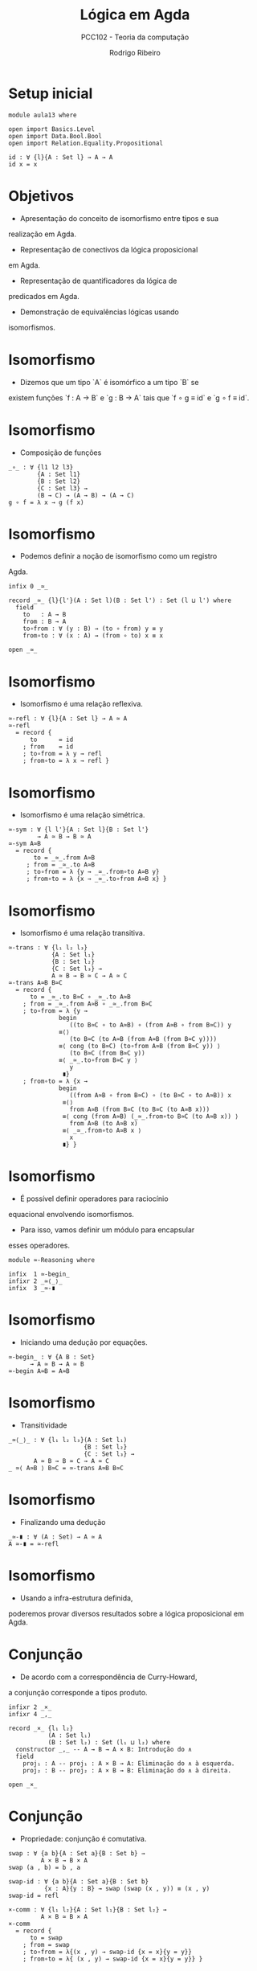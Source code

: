#    -*- mode: org -*-
#+TITLE: Lógica em Agda
#+SUBTITLE: PCC102 - Teoria da computação
#+AUTHOR: Rodrigo Ribeiro
#+EMAIL: rodrigo.ribeiro@ufop.edu.br

* Setup inicial

#+begin_src agda2
module aula13 where

open import Basics.Level
open import Data.Bool.Bool
open import Relation.Equality.Propositional

id : ∀ {l}{A : Set l} → A → A
id x = x
#+end_src

* Objetivos

- Apresentação do conceito de isomorfismo entre tipos e sua
realização em Agda.

- Representação de conectivos da lógica proposicional
em Agda.

- Representação de quantificadores da lógica de
predicados em Agda.

- Demonstração de equivalências lógicas usando
isomorfismos.

* Isomorfismo

- Dizemos que um tipo `A` é isomórfico a um tipo `B` se 
existem funções `f : A → B` e `g : B → A` tais que
`f ∘ g ≡ id` e `g ∘ f ≡ id`.

* Isomorfismo

- Composição de funções

#+begin_src agda2
_∘_ : ∀ {l1 l2 l3}
        {A : Set l1}
        {B : Set l2}
        {C : Set l3} →
        (B → C) → (A → B) → (A → C)
g ∘ f = λ x → g (f x)
#+end_src

* Isomorfismo

- Podemos definir a noção de isomorfismo como um registro
Agda.

#+begin_src agda2
infix 0 _≃_

record _≃_ {l}{l'}(A : Set l)(B : Set l') : Set (l ⊔ l') where
  field
    to   : A → B
    from : B → A
    to∘from : ∀ (y : B) → (to ∘ from) y ≡ y
    from∘to : ∀ (x : A) → (from ∘ to) x ≡ x

open _≃_
#+end_src

* Isomorfismo

- Isomorfismo é uma relação reflexiva.

#+begin_src agda2
≃-refl : ∀ {l}{A : Set l} → A ≃ A
≃-refl
  = record {
      to      = id
    ; from    = id
    ; to∘from = λ y → refl
    ; from∘to = λ x → refl }
#+end_src

* Isomorfismo

- Isomorfismo é uma relação simétrica.

#+begin_src agda2
≃-sym : ∀ {l l'}{A : Set l}{B : Set l'}
        → A ≃ B → B ≃ A
≃-sym A≃B
  = record {
       to = _≃_.from A≃B
     ; from = _≃_.to A≃B
     ; to∘from = λ {y → _≃_.from∘to A≃B y}
     ; from∘to = λ {x → _≃_.to∘from A≃B x} }
#+end_src

* Isomorfismo

- Isomorfismo é uma relação transitiva.

#+begin_src agda2
≃-trans : ∀ {l₁ l₂ l₃}
            {A : Set l₁}
            {B : Set l₂}
            {C : Set l₃} →
            A ≃ B → B ≃ C → A ≃ C
≃-trans A≃B B≃C
  = record {
      to = _≃_.to B≃C ∘ _≃_.to A≃B
    ; from = _≃_.from A≃B ∘ _≃_.from B≃C
    ; to∘from = λ {y →
              begin
                 ((to B≃C ∘ to A≃B) ∘ (from A≃B ∘ from B≃C)) y
              ≡⟨⟩
                 (to B≃C (to A≃B (from A≃B (from B≃C y))))
              ≡⟨ cong (to B≃C) (to∘from A≃B (from B≃C y)) ⟩
                 (to B≃C (from B≃C y))
              ≡⟨ _≃_.to∘from B≃C y ⟩
                 y
               ∎}
    ; from∘to = λ {x →
              begin
                 ((from A≃B ∘ from B≃C) ∘ (to B≃C ∘ to A≃B)) x
               ≡⟨⟩
                 from A≃B (from B≃C (to B≃C (to A≃B x)))
               ≡⟨ cong (from A≃B) (_≃_.from∘to B≃C (to A≃B x)) ⟩
                 from A≃B (to A≃B x)
               ≡⟨ _≃_.from∘to A≃B x ⟩
                 x
               ∎} }
#+end_src

* Isomorfismo

- É possível definir operadores para raciocínio
equacional envolvendo isomorfismos.

- Para isso, vamos definir um módulo para encapsular
esses operadores.

#+begin_src agda2
module ≃-Reasoning where

infix  1 ≃-begin_
infixr 2 _≃⟨_⟩_
infix  3 _≃-∎
#+end_src

* Isomorfismo

- Iniciando uma dedução por equações.

#+begin_src agda2
≃-begin_ : ∀ {A B : Set}
      → A ≃ B → A ≃ B
≃-begin A≃B = A≃B
#+end_src

* Isomorfismo

- Transitividade

#+begin_src agda2
_≃⟨_⟩_ : ∀ {l₁ l₂ l₃}(A : Set l₁)
                     {B : Set l₂}
                     {C : Set l₃} → 
       A ≃ B → B ≃ C → A ≃ C
_ ≃⟨ A≃B ⟩ B≃C = ≃-trans A≃B B≃C
#+end_src

* Isomorfismo

- Finalizando uma dedução

#+begin_src agda2
_≃-∎ : ∀ (A : Set) → A ≃ A
A ≃-∎ = ≃-refl
#+end_src

* Isomorfismo

- Usando a infra-estrutura definida,
poderemos provar diversos resultados sobre
a lógica proposicional em Agda.

* Conjunção

- De acordo com a correspondência de Curry-Howard,
a conjunção corresponde a tipos produto.

#+begin_src agda2
infixr 2 _×_
infixr 4 _,_

record _×_ {l₁ l₂}
           (A : Set l₁)
           (B : Set l₂) : Set (l₁ ⊔ l₂) where
  constructor _,_ -- A → B → A × B: Introdução do ∧ 
  field
    proj₁ : A -- proj₁ : A × B → A: Eliminação do ∧ à esquerda.
    proj₂ : B -- proj₂ : A × B → B: Eliminação do ∧ à direita.

open _×_
#+end_src

* Conjunção

- Propriedade: conjunção é comutativa.

#+begin_src agda2
swap : ∀ {a b}{A : Set a}{B : Set b} →
         A × B → B × A
swap (a , b) = b , a

swap-id : ∀ {a b}{A : Set a}{B : Set b}
          {x : A}{y : B} → swap (swap (x , y)) ≡ (x , y)
swap-id = refl

×-comm : ∀ {l₁ l₂}{A : Set l₁}{B : Set l₂} →
         A × B ≃ B × A
×-comm
  = record {
      to = swap
    ; from = swap
    ; to∘from = λ{(x , y) → swap-id {x = x}{y = y}}
    ; from∘to = λ{ (x , y) → swap-id {x = x}{y = y}} }
#+end_src

* Verdadeiro

- A constante ⊤ é representada por um tipo contendo
um único construtor.

- Representamos esse fato usando um registro

#+begin_src agda2
record ⊤ : Set where
  constructor tt
#+end_src

* Verdadeiro

- O construtor `tt` corresponde a única forma de construir uma
evidência (demonstração) de ⊤.

- ⊤ é identidade para ×

#+begin_src agda2
×-identity-r : ∀ {l}{A : Set l} → A × ⊤ ≃ A
×-identity-r
  = record { to = proj₁
           ; from = λ a → a , tt
           ; to∘from = λ {y → refl}
           ; from∘to = λ {(a , tt) → refl } }
#+end_src

* Disjunção

- A disjunção é representada por um tipo que codifica a união disjunta
entre dois tipos.

#+begin_src agda2
infix 1 _⊎_

data _⊎_ {l₁ l₂}(A : Set l₁)
                (B : Set l₂) : Set (l₁ ⊔ l₂) where
  inj₁ : A → A ⊎ B  -- introdução do ∨ à esquerda.
  inj₂ : B → A ⊎ B  -- introdução do ∨ à direita.
#+end_src

* Disjunção

- Para a eliminação da disjunção, utilizamos casamento de padrão:

#+begin_src agda2
⊎-elim : ∀ {l₁ l₂ l₃}{A : Set l₁}{B : Set l₂}{C : Set l₃} →
           (A → C) → (B → C) → A ⊎ B → C
⊎-elim f g (inj₁ x) = f x
⊎-elim f g (inj₂ y) = g y
#+end_src

## Disjunção

- Exemplo: ⊎ é associativo.

#+begin_src agda2
⊎-assoc : ∀ {l₁ l₂ l₃}{A : Set l₁}{B : Set l₂}{C : Set l₃} →
          A ⊎ (B ⊎ C) ≃ (A ⊎ B) ⊎ C
⊎-assoc
  = record { to = λ{ (inj₁ a) → inj₁ (inj₁ a) ;
                     (inj₂ (inj₁ b)) → inj₁ (inj₂ b) ;
                     (inj₂ (inj₂ c)) → inj₂ c  }
           ; from = ⊎-elim (⊎-elim inj₁ (inj₂ ∘ inj₁)) (inj₂ ∘ inj₂)
           ; to∘from = λ { (inj₁ (inj₁ a)) → refl ;
                           (inj₁ (inj₂ b)) → refl ;
                           (inj₂ c) → refl }
           ; from∘to = λ { (inj₁ a) → refl ;
                           (inj₂ (inj₁ b)) → refl ;
                           (inj₂ (inj₂ c)) → refl} }
#+end_src

* Falso

- A constante `⊥` é representada por um tipo sem elementos.

#+begin_src agda2
data ⊥ : Set where
#+end_src

* Falso

- Eliminação de ⊥

#+begin_src agda2
⊥-elim : ∀ {l}{A : Set l} → ⊥ → A
⊥-elim ()
#+end_src

* Falso

- ⊥ é identidade para ⊎

#+begin_src agda2
⊎-identity-l : ∀ {l}{A : Set l} → A ⊎ ⊥ ≃ A
⊎-identity-l
  = record { to = ⊎-elim id ⊥-elim
           ; from = inj₁
           ; to∘from = λ y → refl
           ; from∘to = λ { (inj₁ a) → refl ;
                           (inj₂ ())} }
#+end_src

* Implicação

- A implicação é representada por tipos funcionais em Agda.

- A regra de introdução da implicação é apenas a criação de
uma λ-abstração.

- A regra de eliminação da implicação é apenas a aplicação
de funções.

- Exemplo

#+begin_src agda2
currying : ∀ {l₁ l₂ l₃}{A : Set l₁}{B : Set l₂}{C : Set l₃} →
           (A → B → C) ≃ ((A × B) → C)
currying
  = record { to = λ f → λ {(x , y) → f x y }
           ; from = λ f x y → f (x , y) 
           ; to∘from = λ f → refl
           ; from∘to = λ f → refl }
#+end_src

* Bicondicional

- Representamos o conectivo bicondicional por um registro
formado por duas implicações (funções).

#+begin_src agda2
record _⇔_ {l₁ l₂}(A : Set l₁)
                  (B : Set l₂) : Set (l₁ ⊔ l₂) where
  field
    to   : A → B
    from : B → A

open _⇔_
#+end_src

* Bicondicional
  
- Equivalência

#+begin_src agda2
⇔-× : ∀ {l₁ l₂}{A : Set l₁}{B : Set l₂} →
       (A ⇔ B) ≃ (A → B) × (B → A)
⇔-× = record {
        to = λ A⇔B → to A⇔B , from A⇔B
      ; from = λ {(A→B , B→A) → record {to = A→B ;
                                        from = B→A }}
      ; to∘from = λ{ (A→B , B→A) → refl }
      ; from∘to = λ { record { to = to
                             ; from = from } → refl} }
#+end_src

* Negação

- Representamos a negação usando funções e o tipo ⊥.

#+begin_src agda2
infix 3 ¬_

¬_ : ∀ {l} → Set l → Set l
¬ A = A → ⊥
#+end_src

* Negação

- Em Agda, o princípio do 3o excluído não é demonstrável.

- Lembre-se: esse axioma não é dedutível na lógica intuicionista.

- Porém, podemos mostrar que a dupla negação de qualquer tautologia
da lógica clássica é demonstrável na lógica intuicionista.

#+begin_src agda2
excluded : ∀ {l}{A : Set l} → ¬ (¬ (A ⊎ ¬ A))
excluded ¬A⊎¬A = ¬A⊎¬A (inj₂ (λ a → ¬A⊎¬A (inj₁ a)))
#+end_src

* Quantificadores

- Quantificador universal é uma noção primitiva em Agda.

- Intuitivamente, o tipo `∀ (x : A) → B` em que `x` não aparece
livre em `B` é representado por `A → B`.

- Dessa forma, a introdução do quantificador universal consiste
da definição de funções.

- A eliminação do quantificador universal consiste na aplicação
de funções.

* Quantificadores

- O quantificador existencial é definido por um par formado:
    - Um valor de tipo `x : A`, a evidência do ∃.
    - Um valor de tipo `P x`, que demonstra `P` para o valor `x`.

* Quantificadores 

- Para isso, definimos o tipo Σ, conhecido como produto dependente.

#+begin_src agda2
record Σ {l₁ l₂}
         (A : Set l₁)
         (B : A → Set l₂) : Set (l₁ ⊔ l₂) where
  constructor _,_
  field
    proj₁ : A
    proj₂ : B proj₁

open Σ
#+end_src

* Quantificadores

- O tipo Σ é chamado de produto dependente porque o valor do segundo
componente do par depende do valor do primeiro.

- Exemplo: 

#+begin_src agda2
_ : Σ Bool (λ x → x ≡ false)
_ = false , refl
#+end_src

* Quantificadores

- Usando o tipo Σ, podemos definir o quantificador existencial como
um produto dependente em que o primeiro argumento é implícito.

#+begin_src agda2
∃ : ∀ {l₁ l₂}
      {A : Set l₁}
      (B : A → Set l₂) → Set (l₁ ⊔ l₂)
∃ {A = A} B = Σ A B
#+end_src

* Quantificadores

- Notação alternativa para o quantificador existencial.

#+begin_src agda2
∃-syntax = ∃
syntax ∃-syntax (λ x → B) = ∃[ x ] B
#+end_src

* Quantificadores

- Exemplo

#+begin_src agda2
∃-⊎ : ∀ {l₁ l₂}{A : Set l₁}{B C : A → Set l₂} →
        ∃[ x ] (B x ⊎ C x) ≃ (∃[ x ] B x) ⊎ (∃[ x ] C x)
∃-⊎
  = record { to = λ { (x , (inj₁ bx)) → inj₁ (x , bx) ;
                      (x , (inj₂ cx)) → inj₂ (x , cx) }
           ; from = λ { (inj₁ (x , bx)) → x , inj₁ bx ;
                         (inj₂ (x , cx)) → x , inj₂ cx }
           ; to∘from = λ { (inj₁ (x , bx)) → refl ;
                           (inj₂ (x , cx)) → refl}
           ; from∘to = λ {(x , (inj₁ bx)) → refl ;
                           (x , (inj₂ cx)) → refl } }
#+end_src

* Concluindo

- Representamos conectivos da lógica proposicional utilizando
tipos indutivos Agda.

- Equivalências lógicas utilizando isomorfismos entre tipos.

* Referências

- Kokke, Wen; Walder, Philip; Siek, Jeremy. Programming languages
foundations in Agda.
